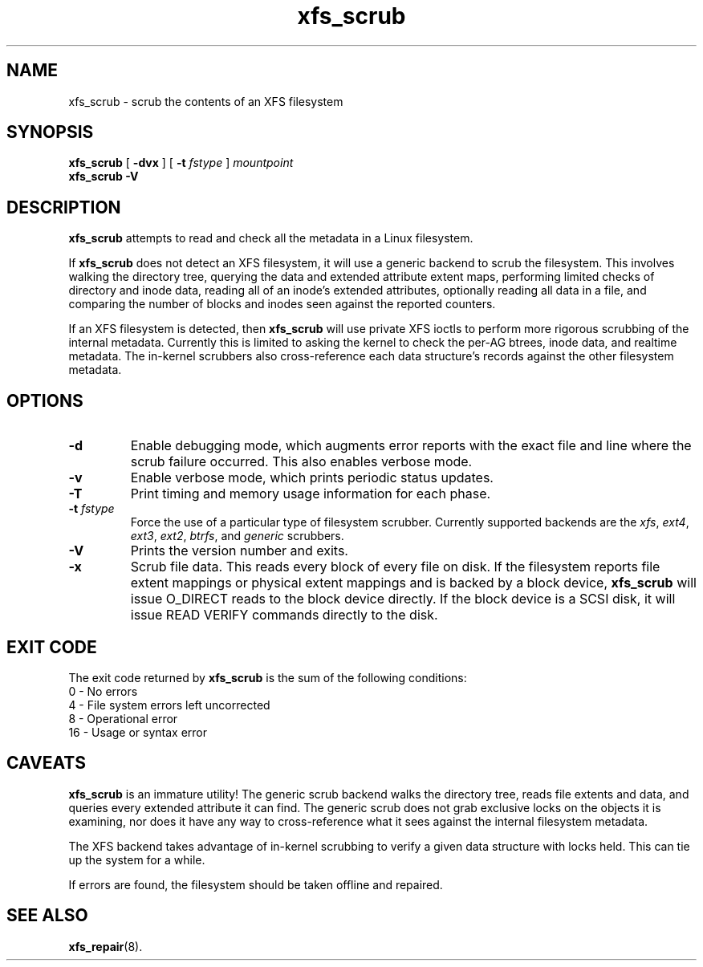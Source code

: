 .TH xfs_scrub 8
.SH NAME
xfs_scrub \- scrub the contents of an XFS filesystem
.SH SYNOPSIS
.B xfs_scrub
[
.B \-dvx
] [
.B \-t
.I fstype
]
.I mountpoint
.br
.B xfs_scrub \-V
.SH DESCRIPTION
.B xfs_scrub
attempts to read and check all the metadata in a Linux filesystem.
.PP
If
.B xfs_scrub
does not detect an XFS filesystem, it will use a generic backend to
scrub the filesystem.
This involves walking the directory tree, querying the data and
extended attribute extent maps, performing limited checks of directory
and inode data, reading all of an inode's extended attributes,
optionally reading all data in a file, and comparing the number of
blocks and inodes seen against the reported counters.
.PP
If an XFS filesystem is detected, then
.B xfs_scrub
will use private XFS ioctls to perform more rigorous scrubbing of the
internal metadata.
Currently this is limited to asking the kernel to check the per-AG
btrees, inode data, and realtime metadata.
The in-kernel scrubbers also cross-reference each data structure's
records against the other filesystem metadata.
.SH OPTIONS
.TP
.B \-d
Enable debugging mode, which augments error reports with the exact file
and line where the scrub failure occurred.
This also enables verbose mode.
.TP
.B \-v
Enable verbose mode, which prints periodic status updates.
.TP
.BI \-T
Print timing and memory usage information for each phase.
.TP
.BI \-t " fstype"
Force the use of a particular type of filesystem scrubber.  Currently
supported backends are the
.IR xfs , " ext4" , " ext3", " ext2", " btrfs" ", and " generic
scrubbers.
.TP
.B \-V
Prints the version number and exits.
.TP
.B \-x
Scrub file data.  This reads every block of every file on disk.
If the filesystem reports file extent mappings or physical extent
mappings and is backed by a block device,
.B xfs_scrub
will issue O_DIRECT reads to the block device directly.
If the block device is a SCSI disk, it will issue READ VERIFY commands
directly to the disk.
.SH EXIT CODE
The exit code returned by
.B xfs_scrub
is the sum of the following conditions:
.br
\	0\	\-\ No errors
.br
\	4\	\-\ File system errors left uncorrected
.br
\	8\	\-\ Operational error
.br
\	16\	\-\ Usage or syntax error
.br
.SH CAVEATS
.B xfs_scrub
is an immature utility!
The generic scrub backend walks the directory tree, reads file extents
and data, and queries every extended attribute it can find.
The generic scrub does not grab exclusive locks on the objects it is
examining, nor does it have any way to cross-reference what it sees
against the internal filesystem metadata.
.PP
The XFS backend takes advantage of in-kernel scrubbing to verify a
given data structure with locks held.
This can tie up the system for a while.
.PP
If errors are found, the filesystem should be taken offline and
repaired.
.SH SEE ALSO
.BR xfs_repair (8).
